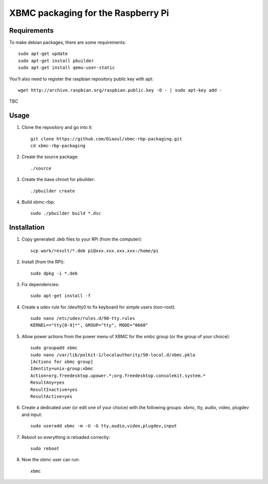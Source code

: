 XBMC packaging for the Raspberry Pi
===================================

Requirements
------------
To make debian packages, there are some requirements::

    sudo apt-get update
    sudo apt-get install pbuilder
    sudo apt-get install qemu-user-static

You'll also need to register the raspbian repository public key with apt::

    wget http://archive.raspbian.org/raspbian.public.key -O - | sudo apt-key add -

TBC

Usage
-----
1. Clone the repository and go into it::

    git clone https://github.com/Diaoul/xbmc-rbp-packaging.git
    cd xbmc-rbp-packaging

2. Create the source package::

    ./source

3. Create the base chroot for pbuilder::

    ./pbuilder create

4. Build xbmc-rbp::

    sudo ./pbuilder build *.dsc

Installation
------------
1. Copy generated .deb files to your RPi (from the computer)::

    scp work/result/*.deb pi@xxx.xxx.xxx.xxx:/home/pi

2. Install (from the RPi)::

    sudo dpkg -i *.deb

3. Fix dependencies::

    sudo apt-get install -f

4. Create a udev rule for /dev/tty0 to fix keyboard for simple users (non-root)::

    sudo nano /etc/udev/rules.d/98-tty.rules
    KERNEL=="tty[0-9]*", GROUP="tty", MODE="0660"

5. Allow power actions from the power menu of XBMC for the xmbc group (or the group of your choice)::

    sudo groupadd xbmc
    sudo nano /var/lib/polkit-1/localauthority/50-local.d/xbmc.pkla
    [Actions for xbmc group]
    Identity=unix-group:xbmc
    Action=org.freedesktop.upower.*;org.freedesktop.consolekit.system.*
    ResultAny=yes
    ResultInactive=yes
    ResultActive=yes

6. Create a dedicated user (or edit one of your choice) with the following groups: xbmc, tty, audio, video, plugdev and input::

    sudo useradd xbmc -m -U -G tty,audio,video,plugdev,input

7. Reboot so everything is reloaded correctly::

    sudo reboot

8. Now the xbmc user can run::

    xbmc